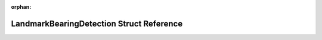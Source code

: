 .. meta::d084acec28442005497ed16ea0dbaf63512588d13af2aba0e35e6590999923cdf2e437292a5588d469a7480fe3f12a67a14e4d40145f9f819e69c1a632228376

:orphan:

.. title:: Beluga: beluga::LandmarkBearingDetection Struct Reference

LandmarkBearingDetection Struct Reference
=========================================

.. container:: doxygen-content

   
   .. raw:: html
     :file: structbeluga_1_1LandmarkBearingDetection.html
